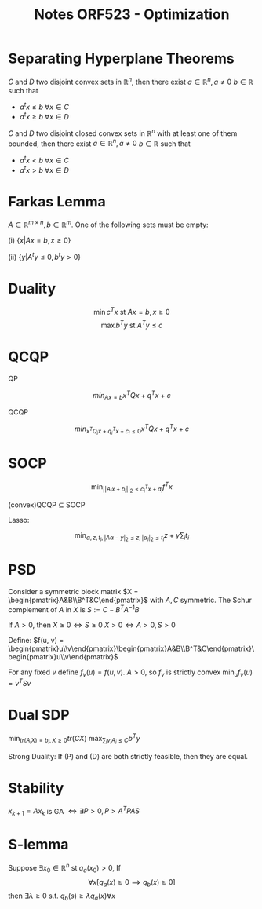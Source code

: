 #+HTML_HEAD: <link rel="stylesheet" type="text/css" href="../css/special-block.css" />
#+HTML_HEAD: <link href="http://thomasf.github.io/solarized-css/solarized-dark.min.css" rel="stylesheet"></link>
#+HTML_HEAD: <script type="text/javascript" src="http://code.jquery.com/jquery-latest.min.js"></script>
#+HTML_HEAD: <script src="http://127.0.0.1:60000/autoreload.js"></script>

#+LATEX_HEADER: \usepackage{pdfpages}
#+LATEX_HEADER: \usepackage[margin=0.5in]{geometry}

#+OPTIONS: toc:nil  

#+TITLE: Notes ORF523 - Optimization


* Separating Hyperplane Theorems
#+BEGIN_theorem
$C$ and $D$ two disjoint convex sets in $\mathbb R^n$, then
there exist $a \in \mathbb R^n, a \ne 0$ $b \in \mathbb R$ such that
- $a^tx \le b \; \forall x \in C$
- $a^tx \ge b \; \forall x \in D$
#+END_theorem


#+BEGIN_theorem
$C$ and $D$ two disjoint closed convex sets in $\mathbb R^n$ with at least one of them bounded, then
there exist $a \in \mathbb R^n, a \ne 0$ $b \in \mathbb R$ such that
- $a^tx < b \; \forall x \in C$
- $a^tx > b \; \forall x \in D$
#+END_theorem


* Farkas Lemma
#+BEGIN_theorem
$A \in \mathbb{R}^{m \times n}, b \in \mathbb R^m$. One of the following sets must be empty:

 (i) $\{x | Ax = b, x \ge 0\}$
 
 (ii) $\{y | A^ty \le 0, b^ty > 0\}$
#+END_theorem


* Duality
#+BEGIN_theorem
$$ \min c^Tx \text{ st } Ax = b, x \ge 0$$
$$ \max b^Ty \text{ st } A^Ty \le c$$
#+END_theorem



* QCQP

  QP
  #+BEGIN_THEOREM 
  $$min_{Ax=b} x^TQx + q^Tx + c$$
  #+END_THEOREM
  
  QCQP
  #+BEGIN_THEOREM 
  $$min_{x^TQ_ix + q_i^Tx + c_i \le 0} x^TQx + q^Tx + c$$
  #+END_THEOREM

* SOCP
  #+BEGIN_THEOREM 
  $$\min_{||A_ix+b_i||_2 \le c_i^Tx + d_i} f^Tx$$
  #+END_THEOREM

  (convex)QCQP $\subseteq$ SOCP

  Lasso:
  #+BEGIN_THEOREM
  $$\min_{\alpha, z, t_i, |A\alpha-y|_2 \le z, |\alpha_i|_2 \le t_i} z + \gamma \sum_i t_i$$
  #+END_THEOREM
  
* PSD
  #+BEGIN_DEFINITION 
  Consider a symmetric block matrix $X = \begin{pmatrix}A&B\\B^T&C\end{pmatrix}$ with $A, C$ symmetric.
  The Schur complement of $A$ in $X$ is $S := C - B^TA^{-1}B$
  #+END_DEFINITION
  

#+BEGIN_LEMMA
If $A > 0$, then $X \ge 0 \iff S \ge 0$
$X > 0 \iff A > 0, S > 0$
#+END_LEMMA
Define:
$f(u, v) = \begin{pmatrix}u\\v\end{pmatrix}\begin{pmatrix}A&B\\B^T&C\end{pmatrix}\begin{pmatrix}u\\v\end{pmatrix}$

For any fixed $v$ define $f_v(u) = f(u, v)$. $A > 0$, so $f_v$ is strictly convex
$\min_u f_v(u) = v^TSv$


* Dual SDP

$\min_{tr(A_iX) = b_i, X \ge 0} tr(CX)$
$\max_{\sum_i y_i A_i \le C} b^Ty$

Strong Duality: If (P) and (D) are both strictly feasible, then they are equal.

* Stability

#+BEGIN_THEOREM 
$x_{k+1} = Ax_k$ is GA $\iff \exists P > 0, P > A^TPAS$
#+END_THEOREM



* S-lemma


  #+BEGIN_THEOREM
  Suppose $\exists x_0 \in \mathbb R^n$ st $q_a(x_0) > 0$, If
  $$\forall x [q_a(x) \ge 0 \implies q_b(x) \ge 0]$$
  then
  $\exists \lambda \ge 0$ s.t. $q_b(s) \ge \lambda q_a(x) \forall x$
  #+END_THEOREM






